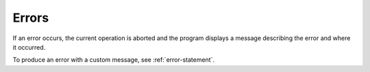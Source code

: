 .. _errors:

******
Errors
******

If an error occurs, the current operation is aborted and the program displays a message describing the error and where it occurred.

To produce an error with a custom message, see :ref:`error-statement`.
